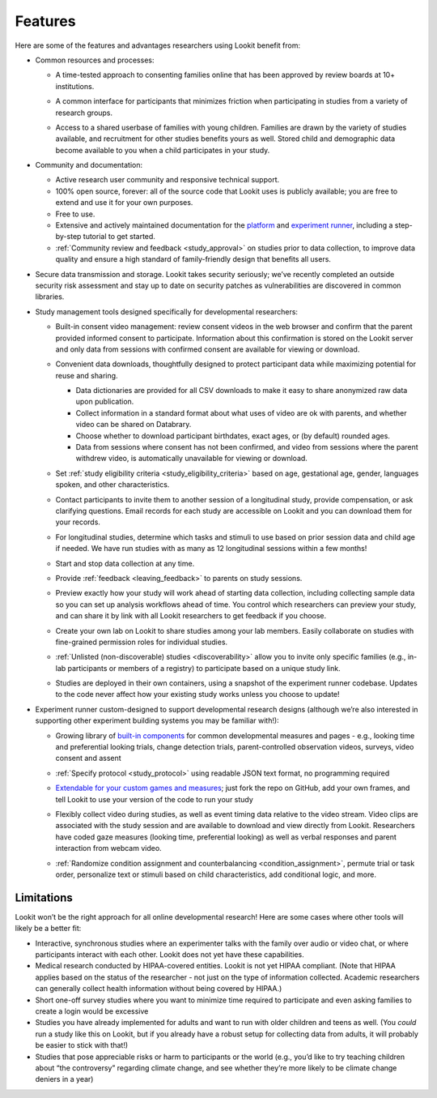 Features
~~~~~~~~~~~~~~~~~~~~~~~~~~~


Here are some of the features and advantages researchers using Lookit
benefit from:

-  Common resources and processes:

   -  A time-tested approach to consenting families online that has been
      approved by review boards at 10+ institutions.

      .. image:: _static/img/wiki/consent_screenshot.png
         :alt: participant consent view screenshot

   -  A common interface for participants that minimizes friction when
      participating in studies from a variety of research groups.

   -  Access to a shared userbase of families with young children.
      Families are drawn by the variety of studies available, and
      recruitment for other studies benefits yours as well. Stored child
      and demographic data become available to you when a child
      participates in your study.

-  Community and documentation:

   -  Active research user community and responsive technical support.

   -  100% open source, forever: all of the source code that Lookit uses
      is publicly available; you are free to extend and use it for your
      own purposes.

   -  Free to use.

   -  Extensive and actively maintained documentation for the
      `platform <https://lookit.readthedocs.io/en/develop/>`__ and
      `experiment
      runner <https://lookit.github.io/lookit-frameplayer-docs/>`__,
      including a step-by-step tutorial to get started.

   -  :ref:`Community review and feedback <study_approval>`
      on studies prior to data collection, to improve data quality and
      ensure a high standard of family-friendly design that benefits all
      users.

-  Secure data transmission and storage. Lookit takes security
   seriously; we’ve recently completed an outside security risk
   assessment and stay up to date on security patches as vulnerabilities
   are discovered in common libraries.

-  Study management tools designed specifically for developmental
   researchers:

   -  Built-in consent video management: review consent videos in the
      web browser and confirm that the parent provided informed consent
      to participate. Information about this confirmation is stored on
      the Lookit server and only data from sessions with confirmed
      consent are available for viewing or download.

      .. image:: _static/img/wiki/consent_manager.png
         :alt: consent manager screenshot

   -  Convenient data downloads, thoughtfully designed to protect
      participant data while maximizing potential for reuse and sharing.

      -  Data dictionaries are provided for all CSV downloads to make it
         easy to share anonymized raw data upon publication.
      -  Collect information in a standard format about what uses of
         video are ok with parents, and whether video can be shared on
         Databrary.
      -  Choose whether to download participant birthdates, exact ages,
         or (by default) rounded ages.
      -  Data from sessions where consent has not been confirmed, and
         video from sessions where the parent withdrew video, is
         automatically unavailable for viewing or download.

      .. image:: _static/img/wiki/all_responses.png
         :alt: all responses view screenshot

   -  Set :ref:`study eligibility criteria <study_eligibility_criteria>`
      based on age, gestational age, gender, languages spoken, and other
      characteristics.

   -  Contact participants to invite them to another session of a
      longitudinal study, provide compensation, or ask clarifying
      questions. Email records for each study are accessible on Lookit
      and you can download them for your records.

   -  For longitudinal studies, determine which tasks and stimuli to use
      based on prior session data and child age if needed. We have run
      studies with as many as 12 longitudinal sessions within a few
      months!

   -  Start and stop data collection at any time.

      .. image:: _static/img/wiki/study_start.png
         :alt: study status change screenshot

   -  Provide :ref:`feedback <leaving_feedback>` to parents on study sessions.

   -  Preview exactly how your study will work ahead of starting data
      collection, including collecting sample data so you can set up
      analysis workflows ahead of time. You control which researchers
      can preview your study, and can share it by link with all Lookit
      researchers to get feedback if you choose.

   -  Create your own lab on Lookit to share studies among your lab
      members. Easily collaborate on studies with fine-grained
      permission roles for individual studies.

      .. image:: _static/img/wiki/editing_researcher_permissions.png
         :alt: researcher permission management screenshot

   -  :ref:`Unlisted (non-discoverable) studies <discoverability>`
      allow you to invite only specific families (e.g., in-lab
      participants or members of a registry) to participate based on a
      unique study link.

   -  Studies are deployed in their own containers, using a snapshot of
      the experiment runner codebase. Updates to the code never affect
      how your existing study works unless you choose to update!

-  Experiment runner custom-designed to support developmental research
   designs (although we’re also interested in supporting other
   experiment building systems you may be familiar with!):

   -  Growing library of `built-in
      components <https://lookit.github.io/lookit-frameplayer-docs/>`__
      for common developmental measures and pages - e.g., looking time
      and preferential looking trials, change detection trials,
      parent-controlled observation videos, surveys, video consent and
      assent

   -  :ref:`Specify protocol <study_protocol>`
      using readable JSON text format, no programming required

      .. image:: _static/img/wiki/json_editor.png
         :alt: JSON editor screenshot

   -  `Extendable for your custom games and
      measures <https://lookit.readthedocs.io/en/develop/frame-dev.html>`__;
      just fork the repo on GitHub, add your own frames, and tell Lookit
      to use your version of the code to run your study

   -  Flexibly collect video during studies, as well as event timing
      data relative to the video stream. Video clips are associated with
      the study session and are available to download and view directly
      from Lookit. Researchers have coded gaze measures (looking time,
      preferential looking) as well as verbal responses and parent
      interaction from webcam video.

      .. image:: _static/img/wiki/download_videos.png
         :alt: video download screenshot

   -  :ref:`Randomize condition assignment and counterbalancing <condition_assignment>`,
      permute trial or task order, personalize text or stimuli based on
      child characteristics, add conditional logic, and more.

Limitations
===========

Lookit won’t be the right approach for all online developmental
research! Here are some cases where other tools will likely be a better
fit:

-  Interactive, synchronous studies where an experimenter talks with the
   family over audio or video chat, or where participants interact with
   each other. Lookit does not yet have these capabilities.

-  Medical research conducted by HIPAA-covered entities. Lookit is not
   yet HIPAA compliant. (Note that HIPAA applies based on the status of
   the researcher - not just on the type of information collected.
   Academic researchers can generally collect health information without
   being covered by HIPAA.)

-  Short one-off survey studies where you want to minimize time required
   to participate and even asking families to create a login would be
   excessive

-  Studies you have already implemented for adults and want to run with
   older children and teens as well. (You *could* run a study like this
   on Lookit, but if you already have a robust setup for collecting data
   from adults, it will probably be easier to stick with that!)

-  Studies that pose appreciable risks or harm to participants or the
   world (e.g., you’d like to try teaching children about “the
   controversy” regarding climate change, and see whether they’re more
   likely to be climate change deniers in a year)
